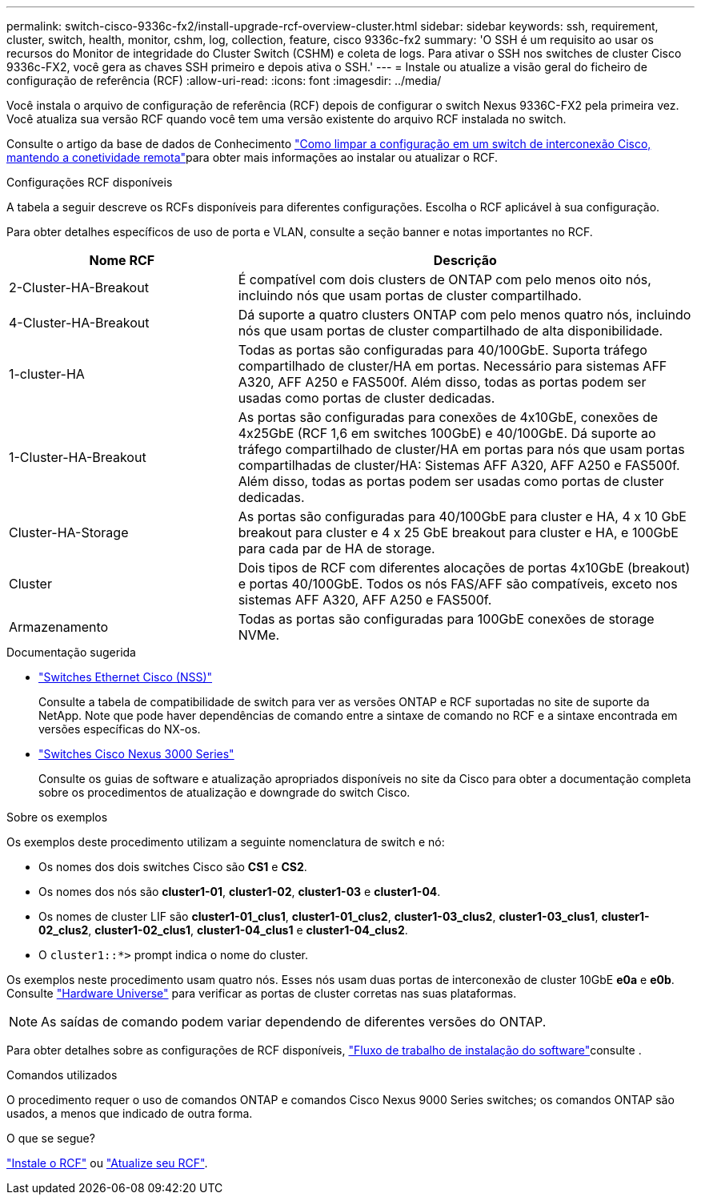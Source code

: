 ---
permalink: switch-cisco-9336c-fx2/install-upgrade-rcf-overview-cluster.html 
sidebar: sidebar 
keywords: ssh, requirement, cluster, switch, health, monitor, cshm, log, collection, feature, cisco 9336c-fx2 
summary: 'O SSH é um requisito ao usar os recursos do Monitor de integridade do Cluster Switch (CSHM) e coleta de logs. Para ativar o SSH nos switches de cluster Cisco 9336c-FX2, você gera as chaves SSH primeiro e depois ativa o SSH.' 
---
= Instale ou atualize a visão geral do ficheiro de configuração de referência (RCF)
:allow-uri-read: 
:icons: font
:imagesdir: ../media/


[role="lead"]
Você instala o arquivo de configuração de referência (RCF) depois de configurar o switch Nexus 9336C-FX2 pela primeira vez. Você atualiza sua versão RCF quando você tem uma versão existente do arquivo RCF instalada no switch.

Consulte o artigo da base de dados de Conhecimento link:https://kb.netapp.com/on-prem/Switches/Cisco-KBs/How_to_clear_configuration_on_a_Cisco_interconnect_switch_while_retaining_remote_connectivity["Como limpar a configuração em um switch de interconexão Cisco, mantendo a conetividade remota"^]para obter mais informações ao instalar ou atualizar o RCF.

.Configurações RCF disponíveis
A tabela a seguir descreve os RCFs disponíveis para diferentes configurações. Escolha o RCF aplicável à sua configuração.

Para obter detalhes específicos de uso de porta e VLAN, consulte a seção banner e notas importantes no RCF.

[cols="1,2"]
|===
| Nome RCF | Descrição 


 a| 
2-Cluster-HA-Breakout
 a| 
É compatível com dois clusters de ONTAP com pelo menos oito nós, incluindo nós que usam portas de cluster compartilhado.



 a| 
4-Cluster-HA-Breakout
 a| 
Dá suporte a quatro clusters ONTAP com pelo menos quatro nós, incluindo nós que usam portas de cluster compartilhado de alta disponibilidade.



 a| 
1-cluster-HA
 a| 
Todas as portas são configuradas para 40/100GbE. Suporta tráfego compartilhado de cluster/HA em portas. Necessário para sistemas AFF A320, AFF A250 e FAS500f. Além disso, todas as portas podem ser usadas como portas de cluster dedicadas.



 a| 
1-Cluster-HA-Breakout
 a| 
As portas são configuradas para conexões de 4x10GbE, conexões de 4x25GbE (RCF 1,6 em switches 100GbE) e 40/100GbE. Dá suporte ao tráfego compartilhado de cluster/HA em portas para nós que usam portas compartilhadas de cluster/HA: Sistemas AFF A320, AFF A250 e FAS500f. Além disso, todas as portas podem ser usadas como portas de cluster dedicadas.



 a| 
Cluster-HA-Storage
 a| 
As portas são configuradas para 40/100GbE para cluster e HA, 4 x 10 GbE breakout para cluster e 4 x 25 GbE breakout para cluster e HA, e 100GbE para cada par de HA de storage.



 a| 
Cluster
 a| 
Dois tipos de RCF com diferentes alocações de portas 4x10GbE (breakout) e portas 40/100GbE. Todos os nós FAS/AFF são compatíveis, exceto nos sistemas AFF A320, AFF A250 e FAS500f.



 a| 
Armazenamento
 a| 
Todas as portas são configuradas para 100GbE conexões de storage NVMe.

|===
.Documentação sugerida
* link:https://mysupport.netapp.com/site/info/cisco-ethernet-switch["Switches Ethernet Cisco (NSS)"^]
+
Consulte a tabela de compatibilidade de switch para ver as versões ONTAP e RCF suportadas no site de suporte da NetApp. Note que pode haver dependências de comando entre a sintaxe de comando no RCF e a sintaxe encontrada em versões específicas do NX-os.

* link:https://www.cisco.com/c/en/us/support/switches/nexus-3000-series-switches/products-installation-guides-list.html["Switches Cisco Nexus 3000 Series"^]
+
Consulte os guias de software e atualização apropriados disponíveis no site da Cisco para obter a documentação completa sobre os procedimentos de atualização e downgrade do switch Cisco.



.Sobre os exemplos
Os exemplos deste procedimento utilizam a seguinte nomenclatura de switch e nó:

* Os nomes dos dois switches Cisco são *CS1* e *CS2*.
* Os nomes dos nós são *cluster1-01*, *cluster1-02*, *cluster1-03* e *cluster1-04*.
* Os nomes de cluster LIF são *cluster1-01_clus1*, *cluster1-01_clus2*, *cluster1-03_clus2*, *cluster1-03_clus1*, *cluster1-02_clus2*, *cluster1-02_clus1*, *cluster1-04_clus1* e *cluster1-04_clus2*.
* O `cluster1::*>` prompt indica o nome do cluster.


Os exemplos neste procedimento usam quatro nós. Esses nós usam duas portas de interconexão de cluster 10GbE *e0a* e *e0b*. Consulte https://hwu.netapp.com/SWITCH/INDEX["Hardware Universe"^] para verificar as portas de cluster corretas nas suas plataformas.


NOTE: As saídas de comando podem variar dependendo de diferentes versões do ONTAP.

Para obter detalhes sobre as configurações de RCF disponíveis, link:configure-software-overview-9336c-cluster.html["Fluxo de trabalho de instalação do software"]consulte .

.Comandos utilizados
O procedimento requer o uso de comandos ONTAP e comandos Cisco Nexus 9000 Series switches; os comandos ONTAP são usados, a menos que indicado de outra forma.

.O que se segue?
link:install-rcf-software-9336c-cluster.html["Instale o RCF"] ou link:upgrade-rcf-software-9336c-cluster.html["Atualize seu RCF"].

